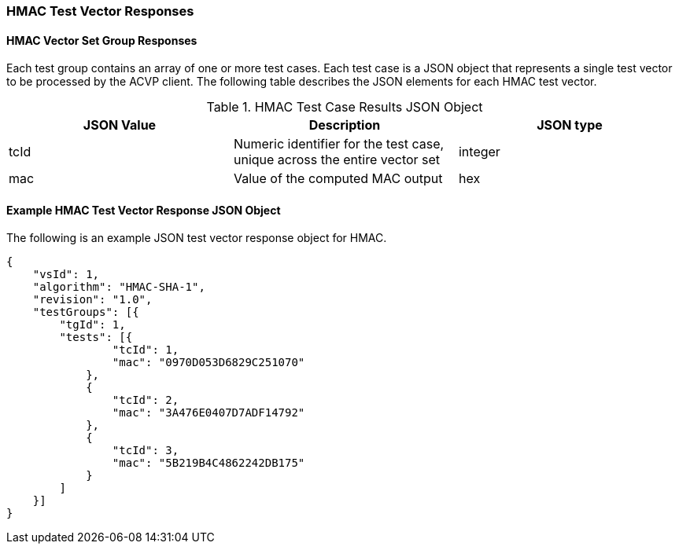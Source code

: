 [[hmac_vector_responses]]
=== HMAC Test Vector Responses

[[hmac_vr_group_table]]
==== HMAC Vector Set Group Responses

Each test group contains an array of one or more test cases. Each test case is a JSON object that represents a single test vector to be processed by the ACVP client. The following table describes the JSON elements for each HMAC test vector.

[[hmac_vs_tr_table]]
.HMAC Test Case Results JSON Object
|===
| JSON Value | Description | JSON type

| tcId | Numeric identifier for the test case, unique across the entire vector set | integer
| mac | Value of the computed MAC output | hex
|===

[[hmac_test_vector_response_json]]
==== Example HMAC Test Vector Response JSON Object

The following is an example JSON test vector response object for HMAC.

[source, json]
----
{
    "vsId": 1,
    "algorithm": "HMAC-SHA-1",
    "revision": "1.0",
    "testGroups": [{
        "tgId": 1,
        "tests": [{
                "tcId": 1,
                "mac": "0970D053D6829C251070"
            },
            {
                "tcId": 2,
                "mac": "3A476E0407D7ADF14792"
            },
            {
                "tcId": 3,
                "mac": "5B219B4C4862242DB175"
            }
        ]
    }]
}
----

